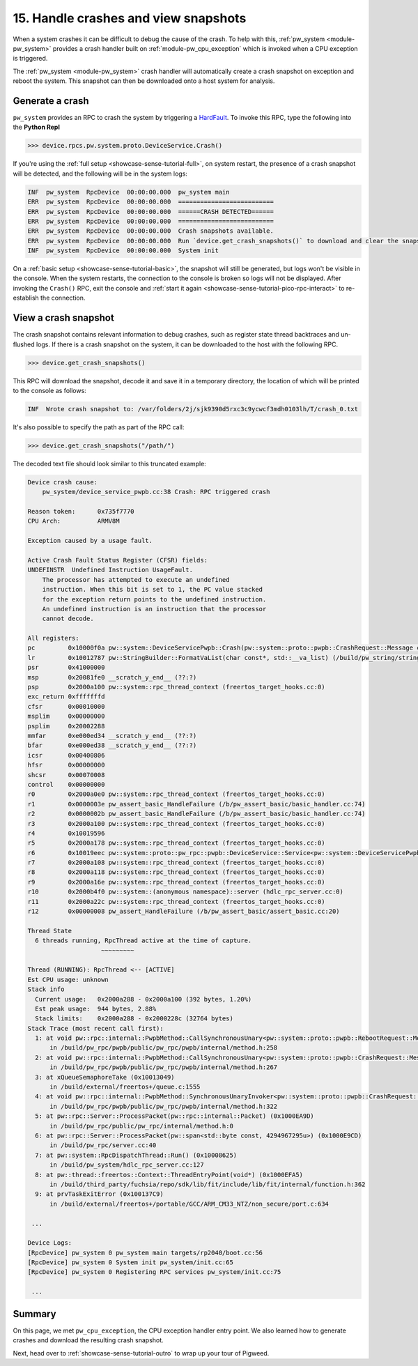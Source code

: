 .. _showcase-sense-tutorial-crash-handler:

=====================================
15. Handle crashes and view snapshots
=====================================
When a system crashes it can be difficult to debug the cause of the
crash. To help with this, :ref:`pw_system <module-pw_system>` provides
a crash handler built on :ref:`module-pw_cpu_exception` which is invoked
when a CPU exception is triggered.

The :ref:`pw_system <module-pw_system>` crash handler will automatically
create a crash snapshot on exception and reboot the system. This snapshot can
then be downloaded onto a host system for analysis.


.. _showcase-sense-tutorial-crash-handler-crash:

----------------
Generate a crash
----------------
``pw_system`` provides an RPC to crash the system by triggering a
`HardFault <https://developer.arm.com/documentation/107706/0100/System-exceptions/Fault-exceptions-and-their-causes>`_.
To invoke this RPC, type the following into the **Python Repl**

.. code-block:: pycon

   >>> device.rpcs.pw.system.proto.DeviceService.Crash()

If you're using the :ref:`full setup <showcase-sense-tutorial-full>`, on
system restart, the presence of a crash snapshot will be detected, and
the following will be in the system logs:

.. code-block:: text

   INF  pw_system  RpcDevice  00:00:00.000  pw_system main
   ERR  pw_system  RpcDevice  00:00:00.000  ==========================
   ERR  pw_system  RpcDevice  00:00:00.000  ======CRASH DETECTED======
   ERR  pw_system  RpcDevice  00:00:00.000  ==========================
   ERR  pw_system  RpcDevice  00:00:00.000  Crash snapshots available.
   ERR  pw_system  RpcDevice  00:00:00.000  Run `device.get_crash_snapshots()` to download and clear the snapshots.
   INF  pw_system  RpcDevice  00:00:00.000  System init


On a :ref:`basic setup <showcase-sense-tutorial-basic>`, the snapshot
will still be generated, but logs won't be visible in the console. When
the system restarts, the connection to the console is broken so logs
will not be displayed. After invoking the ``Crash()`` RPC, exit the console
and :ref:`start it again <showcase-sense-tutorial-pico-rpc-interact>` to
re-establish the connection.

.. _showcase-sense-tutorial-crash-handler-view:

---------------------
View a crash snapshot
---------------------

The crash snapshot contains relevant information to debug crashes, such
as register state thread backtraces and un-flushed logs. If there is a
crash snapshot on the system, it can be downloaded to the host with the
following RPC.

.. code-block:: pycon

   >>> device.get_crash_snapshots()

This RPC will download the snapshot, decode it and save it in a
temporary directory, the location of which will be printed to the
console as follows:

.. code-block:: text

   INF  Wrote crash snapshot to: /var/folders/2j/sjk9390d5rxc3c9ycwcf3mdh0103lh/T/crash_0.txt

It's also possible to specify the path as part of the RPC call:

.. code-block:: pycon

   >>> device.get_crash_snapshots("/path/")

The decoded text file should look similar to this truncated example:

.. code-block::

   Device crash cause:
       pw_system/device_service_pwpb.cc:38 Crash: RPC triggered crash

   Reason token:      0x735f7770
   CPU Arch:          ARMV8M

   Exception caused by a usage fault.

   Active Crash Fault Status Register (CFSR) fields:
   UNDEFINSTR  Undefined Instruction UsageFault.
       The processor has attempted to execute an undefined
       instruction. When this bit is set to 1, the PC value stacked
       for the exception return points to the undefined instruction.
       An undefined instruction is an instruction that the processor
       cannot decode.

   All registers:
   pc         0x10000f0a pw::system::DeviceServicePwpb::Crash(pw::system::proto::pwpb::CrashRequest::Message const&, pw::system::proto::pwpb::CrashResponse::Message&) (/b/pw_system/device_service_pwpb.cc:38)
   lr         0x10012787 pw::StringBuilder::FormatVaList(char const*, std::__va_list) (/build/pw_string/string_builder.cc:102)
   psr        0x41000000
   msp        0x20081fe0 __scratch_y_end__ (??:?)
   psp        0x2000a100 pw::system::rpc_thread_context (freertos_target_hooks.cc:0)
   exc_return 0xfffffffd
   cfsr       0x00010000
   msplim     0x00000000
   psplim     0x20002288
   mmfar      0xe000ed34 __scratch_y_end__ (??:?)
   bfar       0xe000ed38 __scratch_y_end__ (??:?)
   icsr       0x00400806
   hfsr       0x00000000
   shcsr      0x00070008
   control    0x00000000
   r0         0x2000a0e0 pw::system::rpc_thread_context (freertos_target_hooks.cc:0)
   r1         0x0000003e pw_assert_basic_HandleFailure (/b/pw_assert_basic/basic_handler.cc:74)
   r2         0x0000002b pw_assert_basic_HandleFailure (/b/pw_assert_basic/basic_handler.cc:74)
   r3         0x2000a100 pw::system::rpc_thread_context (freertos_target_hooks.cc:0)
   r4         0x10019596
   r5         0x2000a178 pw::system::rpc_thread_context (freertos_target_hooks.cc:0)
   r6         0x10019eec pw::system::proto::pw_rpc::pwpb::DeviceService::Service<pw::system::DeviceServicePwpb>::kPwRpcMethods (??:?)
   r7         0x2000a108 pw::system::rpc_thread_context (freertos_target_hooks.cc:0)
   r8         0x2000a118 pw::system::rpc_thread_context (freertos_target_hooks.cc:0)
   r9         0x2000a16e pw::system::rpc_thread_context (freertos_target_hooks.cc:0)
   r10        0x2000b4f0 pw::system::(anonymous namespace)::server (hdlc_rpc_server.cc:0)
   r11        0x2000a22c pw::system::rpc_thread_context (freertos_target_hooks.cc:0)
   r12        0x00000008 pw_assert_HandleFailure (/b/pw_assert_basic/assert_basic.cc:20)

   Thread State
     6 threads running, RpcThread active at the time of capture.
                       ~~~~~~~~~

   Thread (RUNNING): RpcThread <-- [ACTIVE]
   Est CPU usage: unknown
   Stack info
     Current usage:   0x2000a288 - 0x2000a100 (392 bytes, 1.20%)
     Est peak usage:  944 bytes, 2.88%
     Stack limits:    0x2000a288 - 0x2000228c (32764 bytes)
   Stack Trace (most recent call first):
     1: at void pw::rpc::internal::PwpbMethod::CallSynchronousUnary<pw::system::proto::pwpb::RebootRequest::Message, pw::system::proto::pwpb::RebootResponse::Message>(pw::rpc::internal::CallContext const&, pw::rpc::internal::Packet const&, pw::system::proto::pwpb::RebootRequest::Message&, pw::system::proto::pwpb::RebootResponse::Message&) const (0x10000F59)
         in /build/pw_rpc/pwpb/public/pw_rpc/pwpb/internal/method.h:258
     2: at void pw::rpc::internal::PwpbMethod::CallSynchronousUnary<pw::system::proto::pwpb::CrashRequest::Message, pw::system::proto::pwpb::CrashResponse::Message>(pw::rpc::internal::CallContext const&, pw::rpc::internal::Packet const&, pw::system::proto::pwpb::CrashRequest::Message&, pw::system::proto::pwpb::CrashResponse::Message&) const (0x10001137)
         in /build/pw_rpc/pwpb/public/pw_rpc/pwpb/internal/method.h:267
     3: at xQueueSemaphoreTake (0x10013049)
         in /build/external/freertos+/queue.c:1555
     4: at void pw::rpc::internal::PwpbMethod::SynchronousUnaryInvoker<pw::system::proto::pwpb::CrashRequest::Message, pw::system::proto::pwpb::CrashResponse::Message>(pw::rpc::internal::CallContext const&, pw::rpc::internal::Packet const&) (0x10000F4F)
         in /build/pw_rpc/pwpb/public/pw_rpc/pwpb/internal/method.h:322
     5: at pw::rpc::Server::ProcessPacket(pw::rpc::internal::Packet) (0x1000EA9D)
         in /build/pw_rpc/public/pw_rpc/internal/method.h:0
     6: at pw::rpc::Server::ProcessPacket(pw::span<std::byte const, 4294967295u>) (0x1000E9CD)
         in /build/pw_rpc/server.cc:40
     7: at pw::system::RpcDispatchThread::Run() (0x10008625)
         in /build/pw_system/hdlc_rpc_server.cc:127
     8: at pw::thread::freertos::Context::ThreadEntryPoint(void*) (0x1000EFA5)
         in /build/third_party/fuchsia/repo/sdk/lib/fit/include/lib/fit/internal/function.h:362
     9: at prvTaskExitError (0x100137C9)
         in /build/external/freertos+/portable/GCC/ARM_CM33_NTZ/non_secure/port.c:634

    ...

   Device Logs:
   [RpcDevice] pw_system 0 pw_system main targets/rp2040/boot.cc:56
   [RpcDevice] pw_system 0 System init pw_system/init.cc:65
   [RpcDevice] pw_system 0 Registering RPC services pw_system/init.cc:75

    ...


.. _showcase-sense-tutorial-crash-handler-summary:

-------
Summary
-------
On this page, we met ``pw_cpu_exception``, the CPU exception handler entry point.
We also learned how to generate crashes and download the resulting crash snapshot.

Next, head over to :ref:`showcase-sense-tutorial-outro` to wrap up your
tour of Pigweed.
